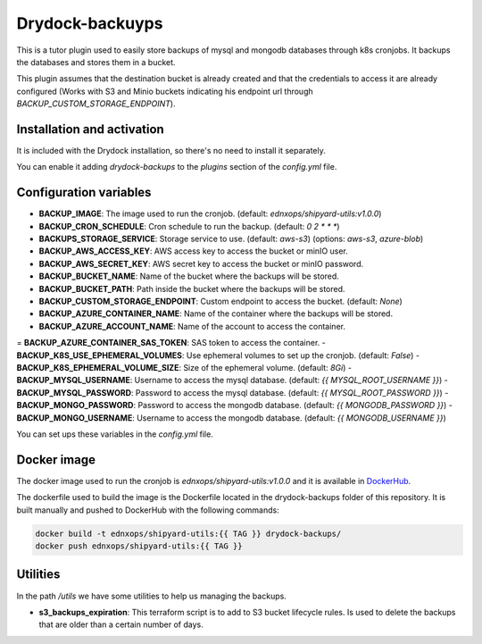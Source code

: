 Drydock-backuyps
================

This is a tutor plugin used to easily store backups of mysql and mongodb databases through k8s cronjobs. It backups the databases and stores them in a bucket.

This plugin assumes that the destination bucket is already created and that the credentials to access it are already configured (Works with S3 and Minio buckets indicating his endpoint url through `BACKUP_CUSTOM_STORAGE_ENDPOINT`).

Installation and activation
---------------------------

It is included with the Drydock installation, so there's no need to install it separately.

You can enable it adding `drydock-backups` to the `plugins` section of the `config.yml` file.

Configuration variables
-----------------------

- **BACKUP_IMAGE**: The image used to run the cronjob. (default: `ednxops/shipyard-utils:v1.0.0`)
- **BACKUP_CRON_SCHEDULE**: Cron schedule to run the backup. (default: `0 2 * * *`)
- **BACKUPS_STORAGE_SERVICE**: Storage service to use. (default: `aws-s3`) (options: `aws-s3`, `azure-blob`)
- **BACKUP_AWS_ACCESS_KEY**: AWS access key to access the bucket or minIO user.
- **BACKUP_AWS_SECRET_KEY**: AWS secret key to access the bucket or minIO password.
- **BACKUP_BUCKET_NAME**: Name of the bucket where the backups will be stored.
- **BACKUP_BUCKET_PATH**: Path inside the bucket where the backups will be stored.
- **BACKUP_CUSTOM_STORAGE_ENDPOINT**: Custom endpoint to access the bucket. (default: `None`)
- **BACKUP_AZURE_CONTAINER_NAME**: Name of the container where the backups will be stored.
- **BACKUP_AZURE_ACCOUNT_NAME**: Name of the account to access the container.
= **BACKUP_AZURE_CONTAINER_SAS_TOKEN**: SAS token to access the container.
- **BACKUP_K8S_USE_EPHEMERAL_VOLUMES**: Use ephemeral volumes to set up the cronjob. (default: `False`)
- **BACKUP_K8S_EPHEMERAL_VOLUME_SIZE**: Size of the ephemeral volume. (default: `8Gi`)
- **BACKUP_MYSQL_USERNAME**: Username to access the mysql database. (default: `{{ MYSQL_ROOT_USERNAME }}`)
- **BACKUP_MYSQL_PASSWORD**: Password to access the mysql database. (default: `{{ MYSQL_ROOT_PASSWORD }}`)
- **BACKUP_MONGO_PASSWORD**: Password to access the mongodb database. (default: `{{ MONGODB_PASSWORD }}`)
- **BACKUP_MONGO_USERNAME**: Username to access the mongodb database. (default: `{{ MONGODB_USERNAME }}`)

You can set ups these variables in the `config.yml` file.

Docker image
------------

The docker image used to run the cronjob is `ednxops/shipyard-utils:v1.0.0` and it is available in `DockerHub <https://hub.docker.com/r/ednxops/shipyard-utils>`_.

The dockerfile used to build the image is the Dockerfile located in the drydock-backups folder of this repository. It is built manually and pushed to DockerHub with the following commands:

.. code-block:: bash

    docker build -t ednxops/shipyard-utils:{{ TAG }} drydock-backups/
    docker push ednxops/shipyard-utils:{{ TAG }}

Utilities
---------

In the path `/utils` we have some utilities to help us managing the backups.

- **s3_backups_expiration**: This terraform script is to add to S3 bucket lifecycle rules. Is used to delete the backups that are older than a certain number of days.
